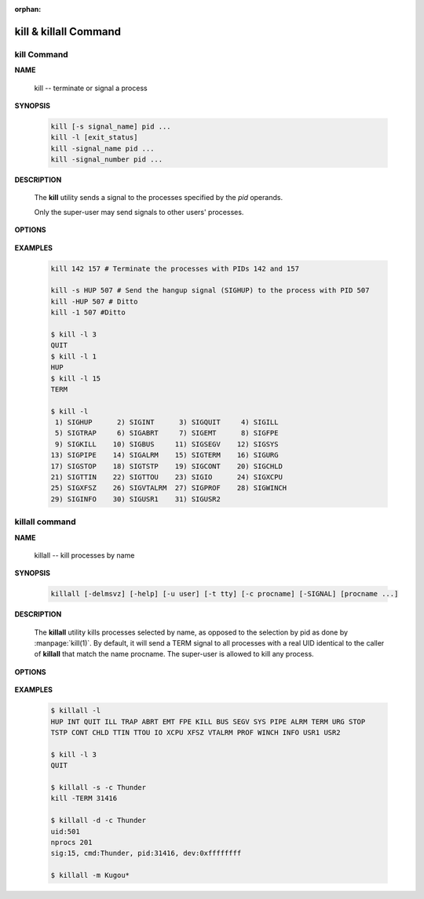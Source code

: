 :orphan:

**********************
kill & killall Command
**********************

kill Command
============

**NAME**
   
   kill -- terminate or signal a process


**SYNOPSIS**

   .. code-block:: sh

      kill [-s signal_name] pid ...
      kill -l [exit_status]
      kill -signal_name pid ...
      kill -signal_number pid ...


**DESCRIPTION**

   The **kill** utility sends a signal to the processes
   specified by the *pid* operands.

   Only the super-user may send signals to
   other users' processes.


**OPTIONS**

   .. option:: kill -s signal_name
      
      A symbolic signal name specifying the signal to be sent
      instead of the default TERM.

   .. option:: -signal_name

      A symbolic signal name specifying the signal
      to be sent instead of the default TERM.

   .. option:: -signal_number

      A non-negative decimal integer,
      specifying the signal to be sent instead of the default TERM.

   .. option:: -l [exit_status]
      
      If no operand is given, list the signal names;
      otherwise, write the signal name corresponding to exit_status.


**EXAMPLES**
   
   .. code-block:: sh

      kill 142 157 # Terminate the processes with PIDs 142 and 157

      kill -s HUP 507 # Send the hangup signal (SIGHUP) to the process with PID 507
      kill -HUP 507 # Ditto
      kill -1 507 #Ditto

      $ kill -l 3
      QUIT
      $ kill -l 1
      HUP
      $ kill -l 15
      TERM

      $ kill -l
       1) SIGHUP      2) SIGINT      3) SIGQUIT     4) SIGILL
       5) SIGTRAP     6) SIGABRT     7) SIGEMT      8) SIGFPE
       9) SIGKILL    10) SIGBUS     11) SIGSEGV    12) SIGSYS
      13) SIGPIPE    14) SIGALRM    15) SIGTERM    16) SIGURG
      17) SIGSTOP    18) SIGTSTP    19) SIGCONT    20) SIGCHLD
      21) SIGTTIN    22) SIGTTOU    23) SIGIO      24) SIGXCPU
      25) SIGXFSZ    26) SIGVTALRM  27) SIGPROF    28) SIGWINCH
      29) SIGINFO    30) SIGUSR1    31) SIGUSR2 


killall command
===============


**NAME**

   killall -- kill processes by name

**SYNOPSIS**

   .. code-block:: sh

      killall [-delmsvz] [-help] [-u user] [-t tty] [-c procname] [-SIGNAL] [procname ...]

**DESCRIPTION**

     The **killall** utility kills processes selected by name,
     as opposed to the selection by pid as done by :manpage:`kill(1)`.
     By default, it will send a TERM signal to all processes with a
     real UID identical to the caller of **killall** that match
     the name procname. The super-user is allowed to kill any process.

**OPTIONS**

   .. option:: -v  

      Be more verbose about what will be done.

   .. option:: -d          

      Print detailed information about the processes
      matched, but do not send any signal.

   .. option:: -s          

      Show only what would be done, but do not send any signal.

   .. option:: -SIGNAL     

      Send a different signal instead of the default TERM.
      The signal may be specified either as a name (with
      or without a leading SIG), or numerically.

   .. option:: -c procname

      When used with the :option:`-u` or :option:`-t` flags,
      limit potentially matching processes to those matching
      the specified *procname*.

   .. option:: -u user     

      Limit potentially matching processes to those
      belonging to the specified *user*.

   .. option:: -t tty      

      Limit potentially matching processes to those
      running on the specified *tty*.

   .. option:: killall -l          

      List the names of the available signals and exit,
      like in :command:`kill -l`.

   .. option:: -m          

      Match the argument procname as a (case sensitive) regular expression against the names
      of processes found.  CAUTION!  This is dangerous, a single dot will match any process
      running under the real UID of the caller.

   .. option::  -z          

      Do not skip zombies.  This should not have any effect
      except to print a few error messages if there are
      zombie processes that match the specified pattern.
      See more about :doc:`Zombie Process </programmer_note/linux_system_call/fork_info>`.

**EXAMPLES**

   .. code-block:: sh

      $ killall -l
      HUP INT QUIT ILL TRAP ABRT EMT FPE KILL BUS SEGV SYS PIPE ALRM TERM URG STOP 
      TSTP CONT CHLD TTIN TTOU IO XCPU XFSZ VTALRM PROF WINCH INFO USR1 USR2 

      $ kill -l 3
      QUIT
      
      $ killall -s -c Thunder
      kill -TERM 31416
      
      $ killall -d -c Thunder
      uid:501
      nprocs 201
      sig:15, cmd:Thunder, pid:31416, dev:0xffffffff

      $ killall -m Kugou*

